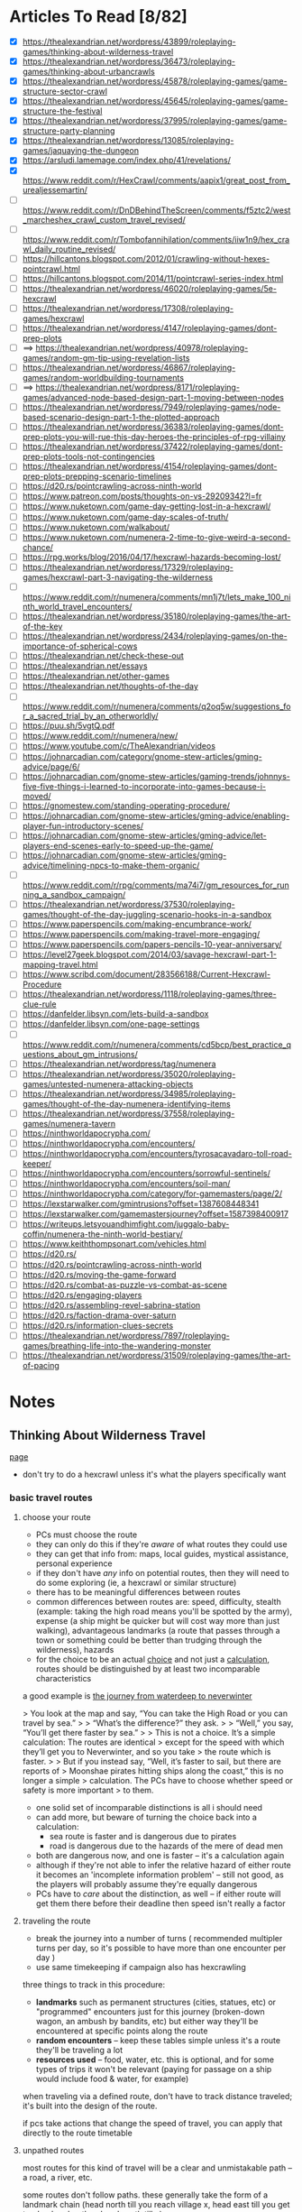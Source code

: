 * Articles To Read [8/82]
- [X] https://thealexandrian.net/wordpress/43899/roleplaying-games/thinking-about-wilderness-travel
- [X] https://thealexandrian.net/wordpress/36473/roleplaying-games/thinking-about-urbancrawls
- [X] https://thealexandrian.net/wordpress/45878/roleplaying-games/game-structure-sector-crawl
- [X] https://thealexandrian.net/wordpress/45645/roleplaying-games/game-structure-the-festival
- [X] https://thealexandrian.net/wordpress/37995/roleplaying-games/game-structure-party-planning
- [X] https://thealexandrian.net/wordpress/13085/roleplaying-games/jaquaying-the-dungeon
- [X] https://arsludi.lamemage.com/index.php/41/revelations/
- [X] https://www.reddit.com/r/HexCrawl/comments/aapix1/great_post_from_urealjessemartin/
- [ ] https://www.reddit.com/r/DnDBehindTheScreen/comments/f5ztc2/west_marcheshex_crawl_custom_travel_revised/
- [ ] https://www.reddit.com/r/Tombofannihilation/comments/iiw1n9/hex_crawl_daily_routine_revised/
- [ ] https://hillcantons.blogspot.com/2012/01/crawling-without-hexes-pointcrawl.html
- [ ] https://hillcantons.blogspot.com/2014/11/pointcrawl-series-index.html
- [ ] https://thealexandrian.net/wordpress/46020/roleplaying-games/5e-hexcrawl
- [ ] https://thealexandrian.net/wordpress/17308/roleplaying-games/hexcrawl
- [ ] https://thealexandrian.net/wordpress/4147/roleplaying-games/dont-prep-plots
- [ ] ==> https://thealexandrian.net/wordpress/40978/roleplaying-games/random-gm-tip-using-revelation-lists
- [ ] https://thealexandrian.net/wordpress/46867/roleplaying-games/random-worldbuilding-tournaments
- [ ] ==> https://thealexandrian.net/wordpress/8171/roleplaying-games/advanced-node-based-design-part-1-moving-between-nodes
- [ ] https://thealexandrian.net/wordpress/7949/roleplaying-games/node-based-scenario-design-part-1-the-plotted-approach
- [ ] https://thealexandrian.net/wordpress/36383/roleplaying-games/dont-prep-plots-you-will-rue-this-day-heroes-the-principles-of-rpg-villainy
- [ ] https://thealexandrian.net/wordpress/37422/roleplaying-games/dont-prep-plots-tools-not-contingencies
- [ ] https://thealexandrian.net/wordpress/4154/roleplaying-games/dont-prep-plots-prepping-scenario-timelines
- [ ] https://d20.rs/pointcrawling-across-ninth-world
- [ ] https://www.patreon.com/posts/thoughts-on-vs-29209342?l=fr
- [ ] https://www.nuketown.com/game-day-getting-lost-in-a-hexcrawl/
- [ ] https://www.nuketown.com/game-day-scales-of-truth/
- [ ] https://www.nuketown.com/walkabout/
- [ ] https://www.nuketown.com/numenera-2-time-to-give-weird-a-second-chance/
- [ ] https://rpg.works/blog/2016/04/17/hexcrawl-hazards-becoming-lost/
- [ ] https://thealexandrian.net/wordpress/17329/roleplaying-games/hexcrawl-part-3-navigating-the-wilderness
- [ ] https://www.reddit.com/r/numenera/comments/mn1j7t/lets_make_100_ninth_world_travel_encounters/
- [ ] https://thealexandrian.net/wordpress/35180/roleplaying-games/the-art-of-the-key
- [ ] https://thealexandrian.net/wordpress/2434/roleplaying-games/on-the-importance-of-spherical-cows
- [ ] https://thealexandrian.net/check-these-out
- [ ] https://thealexandrian.net/essays
- [ ] https://thealexandrian.net/other-games
- [ ] https://thealexandrian.net/thoughts-of-the-day
- [ ] https://www.reddit.com/r/numenera/comments/q2oq5w/suggestions_for_a_sacred_trial_by_an_otherworldly/
- [ ] https://puu.sh/5vgtQ.pdf
- [ ] https://www.reddit.com/r/numenera/new/
- [ ] https://www.youtube.com/c/TheAlexandrian/videos
- [ ] https://johnarcadian.com/category/gnome-stew-articles/gming-advice/page/6/
- [ ] https://johnarcadian.com/gnome-stew-articles/gaming-trends/johnnys-five-five-things-i-learned-to-incorporate-into-games-because-i-moved/
- [ ] https://gnomestew.com/standing-operating-procedure/
- [ ] https://johnarcadian.com/gnome-stew-articles/gming-advice/enabling-player-fun-introductory-scenes/
- [ ] https://johnarcadian.com/gnome-stew-articles/gming-advice/let-players-end-scenes-early-to-speed-up-the-game/
- [ ] https://johnarcadian.com/gnome-stew-articles/gming-advice/timelining-npcs-to-make-them-organic/
- [ ] https://www.reddit.com/r/rpg/comments/ma74i7/gm_resources_for_running_a_sandbox_campaign/
- [ ] https://thealexandrian.net/wordpress/37530/roleplaying-games/thought-of-the-day-juggling-scenario-hooks-in-a-sandbox
- [ ] https://www.paperspencils.com/making-encumbrance-work/
- [ ] https://www.paperspencils.com/making-travel-more-engaging/
- [ ] https://www.paperspencils.com/papers-pencils-10-year-anniversary/
- [ ] https://level27geek.blogspot.com/2014/03/savage-hexcrawl-part-1-mapping-travel.html
- [ ] https://www.scribd.com/document/283566188/Current-Hexcrawl-Procedure
- [ ] https://thealexandrian.net/wordpress/1118/roleplaying-games/three-clue-rule
- [ ] https://danfelder.libsyn.com/lets-build-a-sandbox
- [ ] https://danfelder.libsyn.com/one-page-settings
- [ ] https://www.reddit.com/r/numenera/comments/cd5bcp/best_practice_questions_about_gm_intrusions/
- [ ] https://thealexandrian.net/wordpress/tag/numenera
- [ ] https://thealexandrian.net/wordpress/35020/roleplaying-games/untested-numenera-attacking-objects
- [ ] https://thealexandrian.net/wordpress/34985/roleplaying-games/thought-of-the-day-numenera-identifying-items
- [ ] https://thealexandrian.net/wordpress/37558/roleplaying-games/numenera-tavern
- [ ] https://ninthworldapocrypha.com/
- [ ] https://ninthworldapocrypha.com/encounters/
- [ ] https://ninthworldapocrypha.com/encounters/tyrosacavadaro-toll-road-keeper/
- [ ] https://ninthworldapocrypha.com/encounters/sorrowful-sentinels/
- [ ] https://ninthworldapocrypha.com/encounters/soil-man/
- [ ] https://ninthworldapocrypha.com/category/for-gamemasters/page/2/
- [ ] https://lexstarwalker.com/gmintrusions?offset=1387608448341
- [ ] https://lexstarwalker.com/gamemastersjourney?offset=1587398400917
- [ ] https://writeups.letsyouandhimfight.com/juggalo-baby-coffin/numenera-the-ninth-world-bestiary/
- [ ] https://www.keiththompsonart.com/vehicles.html
- [ ] https://d20.rs/
- [ ] https://d20.rs/pointcrawling-across-ninth-world
- [ ] https://d20.rs/moving-the-game-forward
- [ ] https://d20.rs/combat-as-puzzle-vs-combat-as-scene
- [ ] https://d20.rs/engaging-players
- [ ] https://d20.rs/assembling-revel-sabrina-station
- [ ] https://d20.rs/faction-drama-over-saturn
- [ ] https://d20.rs/information-clues-secrets
- [ ] https://thealexandrian.net/wordpress/7897/roleplaying-games/breathing-life-into-the-wandering-monster
- [ ] https://thealexandrian.net/wordpress/31509/roleplaying-games/the-art-of-pacing
* Notes
** Thinking About Wilderness Travel
[[https://thealexandrian.net/wordpress/43899/roleplaying-games/thinking-about-wilderness-travel][page]]

- don't try to do a hexcrawl unless it's what the players specifically want
*** basic travel routes
**** choose your route
- PCs must choose the route
- they can only do this if they're /aware/ of what routes they could use
- they can get that info from: maps, local guides, mystical assistance, personal experience
- if they don't have /any/ info on potential routes, then they will need to do
  some exploring (ie, a hexcrawl or similar structure)
- there has to be meaningful differences between routes
- common differences between routes are: speed, difficulty, stealth (example:
  taking the high road means you'll be spotted by the army), expense (a ship
  might be quicker but will cost way more than just walking), advantageous
  landmarks (a route that passes through a town or something could be better
  than trudging through the wilderness), hazards
- for the choice to be an actual _choice_ and not just a _calculation_, routes
  should be distinguished by at least two incomparable characteristics

a good example is [[https://media.wizards.com/2015/images/dnd/resources/Sword-Coast-Map_HighRes.jpg][the journey from waterdeep to neverwinter]]

> You look at the map and say, “You can take the High Road or you can travel by sea.”
>
> “What’s the difference?” they ask.
>
> “Well,” you say, “You’ll get there faster by sea.”
>
> This is not a choice. It’s a simple calculation: The routes are identical
>  except for the speed with which they’ll get you to Neverwinter, and so you take
>  the route which is faster.
>
> But if you instead say, “Well, it’s faster to sail, but there are reports of
>  Moonshae pirates hitting ships along the coast,” this is no longer a simple
>  calculation. The PCs have to choose whether speed or safety is more important
>  to them.

- one solid set of incomparable distinctions is all i should need
- can add more, but beware of turning the choice back into a calculation:
  - sea route is faster and is dangerous due to pirates
  - road is dangerous due to the hazards of the mere of dead men
- both are dangerous now, and one is faster -- it's a calculation again
- although if they're not able to infer the relative hazard of either route it
  becomes an 'incomplete information problem' -- still not good, as the players
  will probably assume they're equally dangerous
- PCs have to /care/ about the distinction, as well -- if either route will get
  them there before their deadline then speed isn't really a factor
**** traveling the route
- break the journey into a number of turns ( recommended multipler turns per
  day, so it's possible to have more than one encounter per day )
- use same timekeeping if campaign also has hexcrawling

three things to track in this procedure:
- *landmarks* such as permanent structures (cities, statues, etc) or "programmed"
  encounters just for this journey (broken-down wagon, an ambush by bandits,
  etc) but either way they'll be encountered at specific points along the route
- *random encounters* -- keep these tables simple unless it's a route they'll be
  traveling a lot
- *resources used* -- food, water, etc. this is optional, and for some types of
  trips it won't be relevant (paying for passage on a ship would include food &
  water, for example)

when traveling via a defined route, don't have to track distance traveled; it's
built into the design of the route.

if pcs take actions that change the speed of travel, you can apply that directly
to the route timetable
**** unpathed routes
most routes for this kind of travel will be a clear and unmistakable path -- a
road, a river, etc.

some routes don't follow paths. these generally take the form of a landmark
chain (head north till you reach village x, head east till you get to
<landmark>, then head south till...)

to handle unpathed routes, you'll need to add mechanics for both:
- getting lost
- getting back on track after you've become lost
- may need a mechanic to determine whether or not the pcs /realize/ they're lost
**** hidden route features
although pcs need to know enough to make an actual /choice/ about the route
they're going to take, they don't need to know everything

things can change that the pcs could never discover before setting out:
- a bridge has been washed out by a spring flood
- a bandit gang has moved into the area and is menacing travellers
- an army checkpoint has been abandoned due to being recalled for <reasons>

some hidden route features can be discovered ahead of time, but would require
the pcs putting in the work (researching the route, finding better maps, getting
info from someone who recently traveled that way, etc)
**** forked routes
sometimes a new route ( or routes ) can appear after the journey has begun; this
includes *detours*, which the fork will collapse back into the route they
initially chose

detours are often responses to hidden route features discovered during travel
(have to find a different way across the river because the bridge got washed
out, etc)

in addition to trying to avoid bad things on the original route, pcs may choose
a fork because it may provide a benefit (if they go south from the washed out
bridge there's a druid enclave that may have information and aid for the party)
*** running with routes
a few things to keep in mind when running a game with a route system

- this structure does not inherently make travel interesting
- if i think of the structure as a way to easily frame specific scenes
  (landmarks, random encounters, etc) then i still need to make the scenes
  themselves meaningful
- by default a route system will lead me into a generic travelogue ( we went to
  X then we went to Y then... ); the best travelogues find ways to elevate the
  sequence of events
- think about what kind of story the journey should be trying to tell:
  exploration, a race, escape, survival, edification, self-discovery, etc
- or is the journey just a convenient framing device for individually
  interesting and complete short stories?
- journeys can set a mood, emphasize a theme, establish current events, or
  provide hooks to side quests
- think about the *agenda* of the scenes i'm framing -- why am i framing those
  moments? what's the *bang* that forces the pcs to make one or more meaningful choices?
- if i can't think of an agenda or bang for a particular landmark, then consider
  demoting that landmark to part of the abstract description of the journey or
  even drop it entirely
- the truth is that the pcs will see *a lot* of stuff on the road, and i'm going
  to skip a bunch; the goal is to figure out the important stuff i /need/ to focus
  on in order for the journey to be meaningful
*** the problem with multiple routes
- route systems can too-easily become choose-your-own-adventure structures (ie,
  having to prep content for each potential route and then immediately throwing
  out all the content for the routes not chosen)

a few ways to mitigate this:

- try to have players decide the route they'll take at the _end_ of a session;
  still need to prep the details required for the party to make a choice, but
  then only the route chosen needs to be prepped in detail
- in many cases there may not be a choice, simply a _calculation_; if this is the
  case simply prep the route
- focus prep on *proactive elements* that are relevant regardless of the route
  chosen; being chased by bad guys is an easy example -- choosing between speed,
  safety, and stealth is more impactful when you're being chased, but you still
  only have to prep the bad guys *once*
- there's also content that the pcs bring with them; npcs, puzzles, etc
- and there's always ways to reuse & recycle material from one route for a later journey
*** final notes
at some point a map should be updated with routes and whatnot so that players
have an easy to reference document

- [[https://detectmagic.blogspot.com/2014/04/pathcrawl.html][good noes on building pathcrawls here]]
- [[https://hillcantons.blogspot.com/2012/01/crawling-without-hexes-pointcrawl.html][here too]]
** Thinking About Urbancrawls
nothing i want to take notes on here, i'm probably not going to be running a
city-bound campaign any time soon
** Game Structure: Sector Crawl
[[https://thealexandrian.net/wordpress/45878/roleplaying-games/game-structure-sector-crawl][article]]

some good stuff in here if the players actually want to start exploring the ship
thoroughly, but otherwise not useful yet

also potentially an idea in designing a megadungeon as a sector crawl
** Game Structure: The Festival
[[https://thealexandrian.net/wordpress/45645/roleplaying-games/game-structure-the-festival][article]]

doesn't seem to be much here that would be useful -- the "festival" he's talking
about is more "burning man" than "knightly tournament"

feels like something to design a short campaign around, not something i'd work
up for section of a campaign
** Game Structure: Party Planning
[[https://thealexandrian.net/wordpress/37995/roleplaying-games/game-structure-party-planning][article]]

big social events are great set pieces; hotbeds of intruige, innocent bystanders
raise the stakes if a fight breaks out, if a murder happens there's plenty of
suspects, if the pcs are trying to pull of a heist the bystanders add a
wonderful complication

also a good way to show that the pcs have changed their sphere of influence;
powerful and important people may want to make the acquaintance
*** location
where is this event taking place?

avoid making the location too small or too simple. need multiple zones of
activity so social groups can form and break apart. similarly, the pcs need to
have a natural barrier preventing them from interacting with every single npc at
the event at the same time

don't needs lots and lots of rooms; for example: a nightclub. it's got a dance
floor, the bar area, and a vip area -- you can probably see everybody from any
of those spots, but you can't interact with someone in the vip area when you're
at the bar.

this doesn't mean the area can't be a wholistic environment, either. the high
school dance from _Back to the Future_ has a dance floor, area around the punch
bowl, a backstage area, and a parking lot; not to mention the rest of the
school. private ( or theoretically private ) are a good idea -- not only do the
pcs get a place to gather and discuss things, but npcs can slip in or out of the
private areas to invoke intruige ("why did they leave just before the first dance?")
*** guest list
need a guest list of 10-20 people. fewer than 10 and it's not a party it's a
small gathering. more than 20 and i won't be able to manage things. aim for 15
folks.

first thing is a master list: names, titles, key fact.

then prep a sheet for each npc ( see [[*Universal NPC Roleplaying Template][Universal NPC Roleplaying Template]]
). biggest thing here is *key info*, the scenario-essential information that's
crucial for me to remember when using the NPC
*** main event sequence
an example sequence:
 - Announcing Guests of Special Honor
 - Iron Mage Appears
 - Aoska Arrives
 - Urlenius Arrives
 - Lord Dallimothan Arrives
 - Lady Rill Joins the Party
 - Arguing About the Balacazars
 - Debate of the Twelve Commanders
 - Sheva and Jevicca Seek Out the PCs
 - A Poetry Reading

these could be a linear sequence, a grab bag, or both.

pcs can also initiate alternative "major events", or they may end up derailing
or transforming the events that were originally planned. the main event sequence
is a tool -- not fate.

the sequence is also not the "story of the party". it's the core around which
the /experience/ of the party crystalizes.

*** topics of conversation
these could be momentous recent events, or just insignificant local happenings
(who won the latest kickball match?).

usually a good idea to mix "irrelevant" topics with the "important" ones, as
camouflage

some of the topics could/should be referenced in the *Key Info* section of NPCs on
the guest list

*** running the party
- what's happening right when the party arrives. what will attract their
  attention, who will they see? is there a major announcment? this will
  generally be the first event in the sequence. serves as initial hook and gives
  the players enough context to begin taking action
- after that, it's basically playing around with the toys i've created (npcs,
  topics of conversation, event sequence) -- which npcs are talking to each
  other? who might join a conversation with the pcs? what are folks talking
  about?
- encourage the pcs to split up. cutting back and forth between conversations is
  extremely effective in large social events. use [[https://thealexandrian.net/wordpress/33791/roleplaying-games/the-art-of-pacing-part-5-advanced-techniques][crossovers]] between various
  interactions (ie, if one pc gets into a huge shouting match, other pcs should
  hear it or hear folks talking about it)
- keep social groups circulating.
- don't use up everything an npc has to offer in a single interaction
- pay attention to which npcs "click" with the pcs (positive or negative)
- if things start to lag, cut to another group of pcs or trigger the next event
  in the sequence
- don't hog the driver's seat; allow pcs to observe things they can /choose/ to
  react to. eg: instead of each NPC coming /to the player/, have npcs walk past or
  the pcs could overhear a conversation -- let the pc choose whether and how to engage
- make a point of asking them what they want to do -- and if they don't have an
  answer, next event in the sequence!

ultimately this works because i don't have to prep a bunch of specific interactions  

*** quick 'n dirty
just coppied whole hog from the site:

>The full scenario structure I’m describing here obviously requires preparation
>to run to full effect. But what if the players have just spontaneously decided
>to crash the society debut of the Governor’s daughter? Is there any way to use
>this scenario structure on-the-fly? 
>
>Here’s the five minute version for emergency use:
>
> - Make a list of 3-5 places people can congregate.
> - Make a list of 10 characters.
> - Make a list of 5 events.
> - Make a list of 5 topics of conversation.
> - Don’t go into detail. Just list ‘em.
>
>If this social event is growing organically out of game play, then you’ve
>probably already got the NPCs and the topics of conversation prepped – you just
>need to pull them onto the lists for this event.
>
>Finally, if the PCs are going to the social event in order to achieve some
>specific goal, use the Three Clue Rule and figure out three ways that they can
>do that. Notate it in the appropriate places. (For example, if they’re trying
>to figure out who in the Governor’s circle of friends might have assassinated
>Marco’s sister, then you’ll probably want to identify a couple people who can
>tell them that. And maybe one of the events is an opportunity to witness the
>Governor’s chief of staff slipping off to talk to a known Mafioso.) Of course,
>when you’re actually running the scenario don’t forget the principle of
>Permissive Clue-Finding – there may be a bunch of other ways for the PCs to
>also accomplish their goal. Follow their lead.

** Universal NPC Roleplaying Template
the template:

- name
- appearance -- short and sweet, 1-2 sentences, 3 at max. most interesting and
  unique features
- quote -- single sentence, should help me get in the mindset/voice of the npc
- roleplaying -- a few brief bullet points. should have one simple, physical
  action to perform while playing the npc. *avoid repetition* by having each point
  describe a completely distinct classification of thing: values, physical
  mannerism, way of speaking, personality, etc.
- background -- a short narrative that covers essential context and interesting
  anecdotes. something that will influence how they make decisions, or something
  they'll use as context to explain stuff. use *bold* text to call out important
  features.
- key info -- essential interaction or info pcs should get from this npc. can
  have multiple key info sections, one for each "type" of info (ie, an npc in a
  mystery game at a party might have "clues" and "topics of conversation" as key
  info sections ).
- stat block -- comes last, least important

[[https://thealexandrian.net/wordpress/37916/roleplaying-games/universal-npc-roleplaying-template][some examples]] are at the bottom of the page, use for reference if needed  
[[https://thealexandrian.net/wordpress/46250/roleplaying-games/advanced-npc-templates][some expanded info]] on the advanced npc template page that could be handy

** Jaquaying the Dungeon
Series on how to make non-linear dungeons
*** Part 2 - Basic Techniques
Meant to offer complex geographic relationships (so players can have meaningful
choices), and to confuse the mapping/general understanding of the complex. Not
to create a maze, but so that the "hand of the author" and underlying structure
are obfuscated -- ie, players can't easily guess the way through the dungeon.

*Multiple Entrances*
Immediate strategic choice. Hidden entrances reward exploration in and out of
the dungeon.

*Loops*
Branching paths are functionally linear, they're just linear paths that may not
lead to the "goal". Loops provide meaningful strategic and tactical choices,
make exploration meaningful, and allow PCs to find alternative routes
around/through potential threats.

*Multiple Level Connections*
Create loops between levels of the dungeon to prevent the complexity of a
specific level from collapsing into a chokepoint.

*Discontinuous Level Connections*
Have connections between levels that aren't "neighbours". An elevator that goes
from level 1 to level 4. A tunnel on level 3 that takes you to a hidden entrance
half a mile away from the dungeon. Etc, etc.

*Secret & Unusual Paths*
"One thing to note is that not every secret path needs to take the conventional
form of a camouflaged doorway: Tunnels that have suffered cave-ins. Traps that
drop you to lower levels. Archaic teleportation systems that must be
decoded. Rope bridges that cross over caverns that can also be explored from
below. A submerged bypass connecting two seemingly unrelated lakes."

*Sub-Levels*
Smaller, or difficult to reach, or both -- these are areas of the dungeon/ruin
where players are no longer on the previous "level", but it's not a whole floor.

*Divided Levels*
Levels in which one section is inaccessible from elsewhere on the same level.
A good example is a level that has two staircases leading down to the level
below; but there is no path connecting those two staircases on that lower
level (there could be an incredibly well hidden or difficult to traverse path,
though, but shouldn't be common)

*Nested Dungeons*
Having two separate and distinct dungeons that have been linked through various
means (creature dug a tunnel, teleports,
etc). [[https://www.thealexandrian.net/creations/misc/jaquay-dungeon/kots-jaquay5.jpg][image example]].

*Minor Elevation Shifts*
Have parts of a single level be different elevation -- staircases that don't
lead down to the next floor, etc.

This isn't just about confusing the player's mapping -- it's disrupting their
ability to intuit the organization of my maps by analyzing the reality of the
game world.

*Midpoint Entry*
Instead of just entering on level 1 and going down (to level 2, then 3, etc),
have them enter and have the choice of going up /or/ down -- from level 1 they can
get to +2 or -2, etc.

*Non-Euclidian Geometry*
Think places inspired by MC Escher, etc. Waterfalls that are their own source, a
group of rooms where you can travel ever downwards but still be on the same
level, etc.

[[https://thealexandrian.net/wordpress/4974/roleplaying-games/halls-of-the-mad-mage][An example dungeon here]]

*Extradimensional Spaces*
A portion of the dungeon/ruin may extend into an extradimensional space.
*** Part 3 - Philosophy
Don't think of these techniques as ways to make chaotic, "funhouse dungeon"
designs that don't make logical sense.

*Beware Sprawl*
Too many loops, connections, and whatnot turn meaningful choices into
meaningless ones.

*Structure In The Dungeon*
Some useful barometers:

/Difficult vs Easy/ - there should be areas that are easy to reach, and some that
are difficult to reach. This assessment is to try and determine of the choice of
path through the dungeon is irrelevant or not. The dungeon should _benefit_ from
being interconnected -- but if it's trivially easy to get from one spot to
another then navigation is meaningless.

/Far vs Near/ - There should be places that _feel_ far away from the
entrance(s). Note: "near" and/or "easy to reach" aren't problems to be
eliminated, the goal is an effective balance of difficult, easy, far, near.

*Landmarks*
Players need distinct, memorable landmarks in order to orient themselves. If the
dungeon has lots of unique, interesting features then this problem will take
care of itself.

Players may provide their own ("hey, it's that thing we killed last week").

Landmarks /can/ be used to mess with players: corpses disappear, runes missing,
something that seemed unique turns out to not be.

If feeling particularly crafty, try to hide reliable navigation information in
seemingly unreliable landmarks.
*** Part 4 - Example
Keep on Shadowfell remix, not something to take notes on
([[https://thealexandrian.net/wordpress/13123/roleplaying-games/jaquaying-the-dungeon-part-4-jaquaying-the-keep-on-the-shadowfell][but here's the article if I want to read it again later]])
** Revelations
"/Normal weapons can’t kill the zombies. MicroMan doesn’t trust Captain Fury. The
lake monster is really Old Man Wiggins in a rubber mask./

These are Revelations. They are things you want the players to find out so that
they can make good choices or just understand what is going on in the
game. Revelations advance the plot and make the game dramatically
interesting. If the players don’t find them out (or don’t find them out at the
right time) they can mess up your game."

- understanding revelations requires me to see things through the eyes of my
  players; what are they going to think, is it a surprise, is it consistent,
  etc.

*Write Your Revelations*
- shows how the game "should" flow -- things get hectic once we actually start
  playing
- doesn't have to be detailed, probably better for each revelation to be a
  single, simple sentence
- ie, "the Duke is now left-handed" -- all the other details of
  who|what|where|why are either part of the adventure, not important, or the
  details will be keyed from memory via the sentence
- revelations aren't canned moments, doesn't matter precisely how the fact will
  be revealed
- it's fine to have ideas, plans, or expectations -- but don't count on those
  plans working out
- a bare-bones list of revelations lets me go with the flow but remember
  critical details

*Notes*
- players may figure out more than i expect, sooner than i expect; revelations
  are really the minimum the players should know at any point so the game still works
- revelations can be optional -- doesn't matter if the PCs notice the Duke is
  left-handed if they already figured out he's an imposter
- revelations are also moments /in play/ -- players may already know the Duke has
  been replaced, but until they talk about it in-character i still need the
  revelation so they can roleplay their reactions and whatnot
** 
